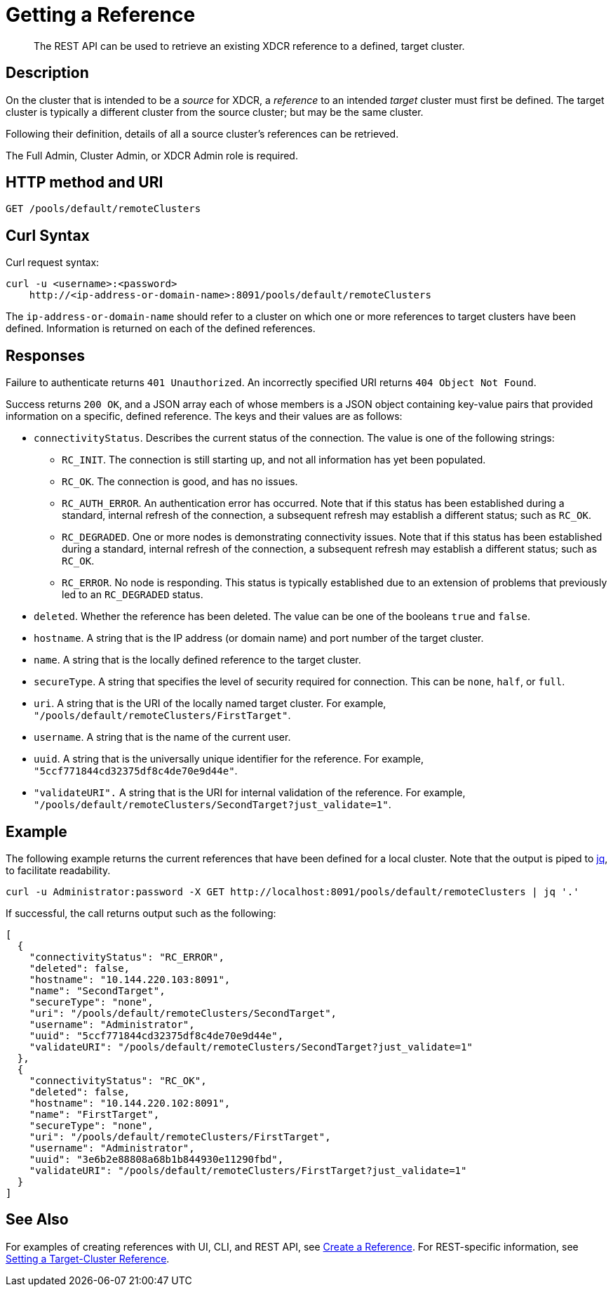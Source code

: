= Getting a Reference
:description: pass:q[The REST API can be used to retrieve an existing XDCR reference to a defined, target cluster.]
:page-topic-type: reference

[abstract]
{description}

== Description

On the cluster that is intended to be a _source_ for XDCR, a _reference_ to an intended _target_ cluster must first be defined.
The target cluster is typically a different cluster from the source cluster; but may be the same cluster.

Following their definition, details of all a source cluster's references can be retrieved.

The Full Admin, Cluster Admin, or XDCR Admin role is required.

== HTTP method and URI
----
GET /pools/default/remoteClusters
----

== Curl Syntax

Curl request syntax:

----
curl -u <username>:<password>
    http://<ip-address-or-domain-name>:8091/pools/default/remoteClusters
----

The `ip-address-or-domain-name` should refer to a cluster on which one or more references to target clusters have been defined.
Information is returned on each of the defined references.

== Responses

Failure to authenticate returns `401 Unauthorized`.
An incorrectly specified URI returns `404 Object Not Found`.

Success returns `200 OK`, and a JSON array each of whose members is a JSON object containing key-value pairs that provided information on a specific, defined reference.
The keys and their values are as follows:

* `connectivityStatus`.
Describes the current status of the connection.
The value is one of the following strings:

** `RC_INIT`.
The connection is still starting up, and not all information has yet been populated.

** `RC_OK`.
The connection is good, and has no issues.

** `RC_AUTH_ERROR`.
An authentication error has occurred.
Note that if this status has been established during a standard, internal refresh of the connection, a subsequent refresh may establish a different status; such as `RC_OK`.

** `RC_DEGRADED`.
One or more nodes is demonstrating connectivity issues.
Note that if this status has been established during a standard, internal refresh of the connection, a subsequent refresh may establish a different status; such as `RC_OK`.

** `RC_ERROR`.
No node is responding.
This status is typically established due to an extension of problems that previously led to an `RC_DEGRADED` status.

* `deleted`.
Whether the reference has been deleted.
The value can be one of the booleans `true` and `false`.

* `hostname`.
A string that is the IP address (or domain name) and port number of the target cluster.

* `name`.
A string that is the locally defined reference to the target cluster.

* `secureType`.
A string that specifies the level of security required for connection.
This can be `none`, `half`, or `full`.

* `uri`.
A string that is the URI of the locally named target cluster.
For example, `"/pools/default/remoteClusters/FirstTarget"`.

* `username`.
A string that is the name of the current user.

* `uuid`.
A string that is the universally unique identifier for the reference.
For example, `"5ccf771844cd32375df8c4de70e9d44e"`.

* `"validateURI".`
A string that is the URI for internal validation of the reference.
For example, `"/pools/default/remoteClusters/SecondTarget?just_validate=1"`.

== Example

The following example returns the current references that have been defined for a local cluster.
Note that the output is piped to https://stedolan.github.io/jq/[jq^], to facilitate readability.

----
curl -u Administrator:password -X GET http://localhost:8091/pools/default/remoteClusters | jq '.'
----

If successful, the call returns output such as the following:

----
[
  {
    "connectivityStatus": "RC_ERROR",
    "deleted": false,
    "hostname": "10.144.220.103:8091",
    "name": "SecondTarget",
    "secureType": "none",
    "uri": "/pools/default/remoteClusters/SecondTarget",
    "username": "Administrator",
    "uuid": "5ccf771844cd32375df8c4de70e9d44e",
    "validateURI": "/pools/default/remoteClusters/SecondTarget?just_validate=1"
  },
  {
    "connectivityStatus": "RC_OK",
    "deleted": false,
    "hostname": "10.144.220.102:8091",
    "name": "FirstTarget",
    "secureType": "none",
    "uri": "/pools/default/remoteClusters/FirstTarget",
    "username": "Administrator",
    "uuid": "3e6b2e88808a68b1b844930e11290fbd",
    "validateURI": "/pools/default/remoteClusters/FirstTarget?just_validate=1"
  }
]
----

== See Also

For examples of creating references with UI, CLI, and REST API, see xref:manage:manage-xdcr/create-xdcr-reference.adoc[Create a Reference].
For REST-specific information, see xref:rest-api:rest-xdcr-create-ref.adoc[Setting a Target-Cluster Reference].
